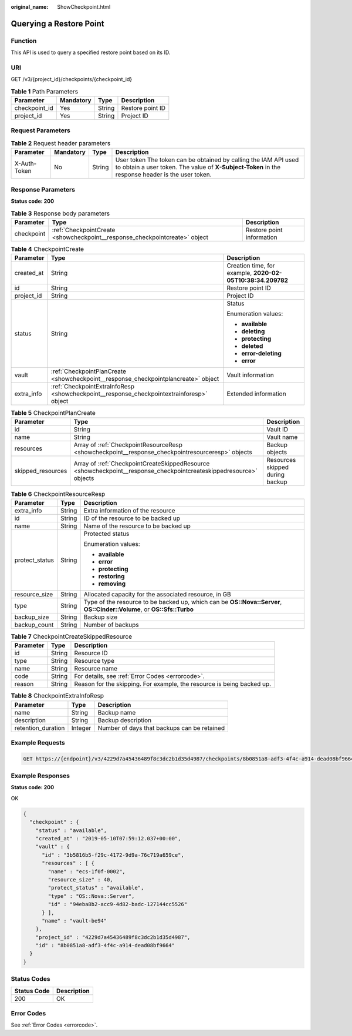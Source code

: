 :original_name: ShowCheckpoint.html

.. _ShowCheckpoint:

Querying a Restore Point
========================

Function
--------

This API is used to query a specified restore point based on its ID.

URI
---

GET /v3/{project_id}/checkpoints/{checkpoint_id}

.. table:: **Table 1** Path Parameters

   ============= ========= ====== ================
   Parameter     Mandatory Type   Description
   ============= ========= ====== ================
   checkpoint_id Yes       String Restore point ID
   project_id    Yes       String Project ID
   ============= ========= ====== ================

Request Parameters
------------------

.. table:: **Table 2** Request header parameters

   +--------------+-----------+--------+---------------------------------------------------------------------------------------------------------------------------------------------------------------------+
   | Parameter    | Mandatory | Type   | Description                                                                                                                                                         |
   +==============+===========+========+=====================================================================================================================================================================+
   | X-Auth-Token | No        | String | User token The token can be obtained by calling the IAM API used to obtain a user token. The value of **X-Subject-Token** in the response header is the user token. |
   +--------------+-----------+--------+---------------------------------------------------------------------------------------------------------------------------------------------------------------------+

Response Parameters
-------------------

**Status code: 200**

.. table:: **Table 3** Response body parameters

   +------------+----------------------------------------------------------------------------+---------------------------+
   | Parameter  | Type                                                                       | Description               |
   +============+============================================================================+===========================+
   | checkpoint | :ref:`CheckpointCreate <showcheckpoint__response_checkpointcreate>` object | Restore point information |
   +------------+----------------------------------------------------------------------------+---------------------------+

.. _showcheckpoint__response_checkpointcreate:

.. table:: **Table 4** CheckpointCreate

   +-----------------------+------------------------------------------------------------------------------------------+------------------------------------------------------------+
   | Parameter             | Type                                                                                     | Description                                                |
   +=======================+==========================================================================================+============================================================+
   | created_at            | String                                                                                   | Creation time, for example, **2020-02-05T10:38:34.209782** |
   +-----------------------+------------------------------------------------------------------------------------------+------------------------------------------------------------+
   | id                    | String                                                                                   | Restore point ID                                           |
   +-----------------------+------------------------------------------------------------------------------------------+------------------------------------------------------------+
   | project_id            | String                                                                                   | Project ID                                                 |
   +-----------------------+------------------------------------------------------------------------------------------+------------------------------------------------------------+
   | status                | String                                                                                   | Status                                                     |
   |                       |                                                                                          |                                                            |
   |                       |                                                                                          | Enumeration values:                                        |
   |                       |                                                                                          |                                                            |
   |                       |                                                                                          | -  **available**                                           |
   |                       |                                                                                          |                                                            |
   |                       |                                                                                          | -  **deleting**                                            |
   |                       |                                                                                          |                                                            |
   |                       |                                                                                          | -  **protecting**                                          |
   |                       |                                                                                          |                                                            |
   |                       |                                                                                          | -  **deleted**                                             |
   |                       |                                                                                          |                                                            |
   |                       |                                                                                          | -  **error-deleting**                                      |
   |                       |                                                                                          |                                                            |
   |                       |                                                                                          | -  **error**                                               |
   +-----------------------+------------------------------------------------------------------------------------------+------------------------------------------------------------+
   | vault                 | :ref:`CheckpointPlanCreate <showcheckpoint__response_checkpointplancreate>` object       | Vault information                                          |
   +-----------------------+------------------------------------------------------------------------------------------+------------------------------------------------------------+
   | extra_info            | :ref:`CheckpointExtraInfoResp <showcheckpoint__response_checkpointextrainforesp>` object | Extended information                                       |
   +-----------------------+------------------------------------------------------------------------------------------+------------------------------------------------------------+

.. _showcheckpoint__response_checkpointplancreate:

.. table:: **Table 5** CheckpointPlanCreate

   +-------------------+--------------------------------------------------------------------------------------------------------------------+---------------------------------+
   | Parameter         | Type                                                                                                               | Description                     |
   +===================+====================================================================================================================+=================================+
   | id                | String                                                                                                             | Vault ID                        |
   +-------------------+--------------------------------------------------------------------------------------------------------------------+---------------------------------+
   | name              | String                                                                                                             | Vault name                      |
   +-------------------+--------------------------------------------------------------------------------------------------------------------+---------------------------------+
   | resources         | Array of :ref:`CheckpointResourceResp <showcheckpoint__response_checkpointresourceresp>` objects                   | Backup objects                  |
   +-------------------+--------------------------------------------------------------------------------------------------------------------+---------------------------------+
   | skipped_resources | Array of :ref:`CheckpointCreateSkippedResource <showcheckpoint__response_checkpointcreateskippedresource>` objects | Resources skipped during backup |
   +-------------------+--------------------------------------------------------------------------------------------------------------------+---------------------------------+

.. _showcheckpoint__response_checkpointresourceresp:

.. table:: **Table 6** CheckpointResourceResp

   +-----------------------+-----------------------+------------------------------------------------------------------------------------------------------------------------+
   | Parameter             | Type                  | Description                                                                                                            |
   +=======================+=======================+========================================================================================================================+
   | extra_info            | String                | Extra information of the resource                                                                                      |
   +-----------------------+-----------------------+------------------------------------------------------------------------------------------------------------------------+
   | id                    | String                | ID of the resource to be backed up                                                                                     |
   +-----------------------+-----------------------+------------------------------------------------------------------------------------------------------------------------+
   | name                  | String                | Name of the resource to be backed up                                                                                   |
   +-----------------------+-----------------------+------------------------------------------------------------------------------------------------------------------------+
   | protect_status        | String                | Protected status                                                                                                       |
   |                       |                       |                                                                                                                        |
   |                       |                       | Enumeration values:                                                                                                    |
   |                       |                       |                                                                                                                        |
   |                       |                       | -  **available**                                                                                                       |
   |                       |                       |                                                                                                                        |
   |                       |                       | -  **error**                                                                                                           |
   |                       |                       |                                                                                                                        |
   |                       |                       | -  **protecting**                                                                                                      |
   |                       |                       |                                                                                                                        |
   |                       |                       | -  **restoring**                                                                                                       |
   |                       |                       |                                                                                                                        |
   |                       |                       | -  **removing**                                                                                                        |
   +-----------------------+-----------------------+------------------------------------------------------------------------------------------------------------------------+
   | resource_size         | String                | Allocated capacity for the associated resource, in GB                                                                  |
   +-----------------------+-----------------------+------------------------------------------------------------------------------------------------------------------------+
   | type                  | String                | Type of the resource to be backed up, which can be **OS::Nova::Server**, **OS::Cinder::Volume**, or **OS::Sfs::Turbo** |
   +-----------------------+-----------------------+------------------------------------------------------------------------------------------------------------------------+
   | backup_size           | String                | Backup size                                                                                                            |
   +-----------------------+-----------------------+------------------------------------------------------------------------------------------------------------------------+
   | backup_count          | String                | Number of backups                                                                                                      |
   +-----------------------+-----------------------+------------------------------------------------------------------------------------------------------------------------+

.. _showcheckpoint__response_checkpointcreateskippedresource:

.. table:: **Table 7** CheckpointCreateSkippedResource

   +-----------+--------+------------------------------------------------------------------------+
   | Parameter | Type   | Description                                                            |
   +===========+========+========================================================================+
   | id        | String | Resource ID                                                            |
   +-----------+--------+------------------------------------------------------------------------+
   | type      | String | Resource type                                                          |
   +-----------+--------+------------------------------------------------------------------------+
   | name      | String | Resource name                                                          |
   +-----------+--------+------------------------------------------------------------------------+
   | code      | String | For details, see :ref:`Error Codes <errorcode>`.                       |
   +-----------+--------+------------------------------------------------------------------------+
   | reason    | String | Reason for the skipping. For example, the resource is being backed up. |
   +-----------+--------+------------------------------------------------------------------------+

.. _showcheckpoint__response_checkpointextrainforesp:

.. table:: **Table 8** CheckpointExtraInfoResp

   ================== ======= ===========================================
   Parameter          Type    Description
   ================== ======= ===========================================
   name               String  Backup name
   description        String  Backup description
   retention_duration Integer Number of days that backups can be retained
   ================== ======= ===========================================

Example Requests
----------------

.. code-block:: text

   GET https://{endpoint}/v3/4229d7a45436489f8c3dc2b1d35d4987/checkpoints/8b0851a8-adf3-4f4c-a914-dead08bf9664



Example Responses
-----------------

**Status code: 200**

OK

.. code-block::

   {
     "checkpoint" : {
       "status" : "available",
       "created_at" : "2019-05-10T07:59:12.037+00:00",
       "vault" : {
         "id" : "3b5816b5-f29c-4172-9d9a-76c719a659ce",
         "resources" : [ {
           "name" : "ecs-1f0f-0002",
           "resource_size" : 40,
           "protect_status" : "available",
           "type" : "OS::Nova::Server",
           "id" : "94eba8b2-acc9-4d82-badc-127144cc5526"
         } ],
         "name" : "vault-be94"
       },
       "project_id" : "4229d7a45436489f8c3dc2b1d35d4987",
       "id" : "8b0851a8-adf3-4f4c-a914-dead08bf9664"
     }
   }

Status Codes
------------

=========== ===========
Status Code Description
=========== ===========
200         OK
=========== ===========

Error Codes
-----------

See :ref:`Error Codes <errorcode>`.

